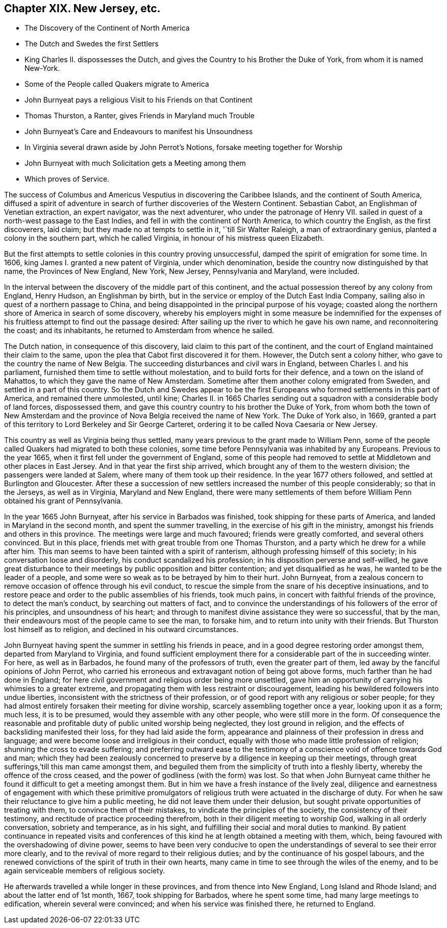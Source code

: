 == Chapter XIX. New Jersey, etc.

[.chapter-synopsis]
* The Discovery of the Continent of North America
* The Dutch and Swedes the first Settlers
* King Charles II. dispossesses the Dutch, and gives the Country to his Brother the Duke of York, from whom it is named New-York.
* Some of the People called Quakers migrate to America
* John Burnyeat pays a religious Visit to his Friends on that Continent
* Thomas Thurston, a Ranter, gives Friends in Maryland much Trouble
* John Burnyeat`'s Care and Endeavours to manifest his Unsoundness
* In Virginia several drawn aside by John Perrot`'s Notions, forsake meeting together for Worship
* John Burnyeat with much Solicitation gets a Meeting among them
* Which proves of Service.

The success of Columbus and Americus Vesputius in discovering the Caribbee Islands,
and the continent of South America,
diffused a spirit of adventure in search of further discoveries of the Western Continent.
Sebastian Cabot, an Englishman of Venetian extraction, an expert navigator,
was the next adventurer, who under the patronage of Henry VII.
sailed in quest of a north-west passage to the East Indies,
and fell in with the continent of North America, to which country the English,
as the first discoverers, laid claim; but they made no at tempts to settle in it,
'`till Sir Walter Raleigh, a man of extraordinary genius,
planted a colony in the southern part, which he called Virginia,
in honour of his mistress queen Elizabeth.

But the first attempts to settle colonies in this country proving unsuccessful,
damped the spirit of emigration for some time.
In 1606, king James I. granted a new patent of Virginia, under which denomination,
beside the country now distinguished by that name, the Provinces of New England,
New York, New Jersey, Pennsylvania and Maryland, were included.

In the interval between the discovery of the middle part of this continent,
and the actual possession thereof by any colony from England, Henry Hudson,
an Englishman by birth, but in the service or employ of the Dutch East India Company,
sailing also in quest of a northern passage to China,
and being disappointed in the principal purpose of his voyage;
coasted along the northern shore of America in search of some discovery,
whereby his employers might in some measure be indemnified for
the expenses of his fruitless attempt to find out the passage desired:
After sailing up the river to which he gave his own name, and reconnoitering the coast;
and its inhabitants, he returned to Amsterdam from whence he sailed.

The Dutch nation, in consequence of this discovery,
laid claim to this part of the continent,
and the court of England maintained their claim to the same,
upon the plea that Cabot first discovered it for them.
However, the Dutch sent a colony hither, who gave to the country the name of New Belgia.
The succeeding disturbances and civil wars in England,
between Charles I. and his parliament, furnished them time to settle without molestation,
and to build forts for their defence, and a town on the island of Mahattos,
to which they gave the name of New Amsterdam.
Sometime after them another colony emigrated from Sweden,
and settled in a part of this country.
So the Dutch and Swedes appear to be the first Europeans
who formed settlements in this part of America,
and remained there unmolested, until kine;
Charles II. in 1665 Charles sending out a squadron
with a considerable body of land forces,
dispossessed them, and gave this country country to his brother the Duke of York,
from whom both the town of New Amsterdam and the province
of Nova Belgia received the name of New York.
The Duke of York also, in 1669,
granted a part of this territory to Lord Berkeley and Sir George Carteret,
ordering it to be called Nova Caesaria or New Jersey.

This country as well as Virginia being thus settled,
many years previous to the grant made to William Penn,
some of the people called Quakers had migrated to both these colonies,
some time before Pennsylvania was inhabited by any Europeans.
Previous to the year 1665, when it first fell under the government of England,
some of this people had removed to settle at Middletown and other places in East Jersey.
And in that year the first ship arrived,
which brought any of them to the western division; the passengers were landed at Salem,
where many of them took up their residence.
In the year 1677 others followed, and settled at Burlington and Gloucester.
After these a succession of new settlers increased the number of this people considerably;
so that in the Jerseys, as well as in Virginia, Maryland and New England,
there were many settlements of them before William
Penn obtained his grant of Pennsylvania.

In the year 1665 John Burnyeat, after his service in Barbados was finished,
took shipping for these parts of America, and landed in Maryland in the second month,
and spent the summer travelling, in the exercise of his gift in the ministry,
amongst his friends and others in this province.
The meetings were large and much favoured; friends were greatly comforted,
and several others convinced.
But in this place, friends met with great trouble from one Thomas Thurston,
and a party which he drew for a while after him.
This man seems to have been tainted with a spirit of ranterism,
although professing himself of this society; in his conversation loose and disorderly,
his conduct scandalized his profession; in his disposition perverse and self-willed,
he gave great disturbance to their meetings by public opposition and bitter contention;
and yet disqualified as he was, he wanted to be the leader of a people,
and some were so weak as to be betrayed by him to their hurt.
John Burnyeat,
from a zealous concern to remove occasion of offence through his evil conduct,
to rescue the simple from the snare of his deceptive insinuations,
and to restore peace and order to the public assemblies of his friends, took much pains,
in concert with faithful friends of the province, to detect the man`'s conduct,
by searching out matters of fact,
and to convince the understandings of his followers of the error of his principles,
and unsoundness of his heart;
and through to manifest divine assistance they were so successful, that by the man,
their endeavours most of the people came to see the man, to forsake him,
and to return into unity with their friends.
But Thurston lost himself as to religion, and declined in his outward circumstances.

John Burnyeat having spent the summer in settling his friends in peace,
and in a good degree restoring order amongst them, departed from Maryland to Virginia,
and found sufficient employment there for a considerable part of the in succeeding winter.
For here, as well as in Barbados, he found many of the professors of truth,
even the greater part of them, led away by the fanciful opinions of John Perrot,
who carried his erroneous and extravagant notion of being got above forms,
much farther than he had done in England;
for here civil government and religious order being more unsettled,
gave him an opportunity of carrying his whimsies to a greater extreme,
and propagating them with less restraint or discouragement,
leading his bewildered followers into undue liberties,
inconsistent with the strictness of their profession,
or of good report with any religious or sober people;
for they had almost entirely forsaken their meeting for divine worship,
scarcely assembling together once a year, looking upon it as a form; much less,
it is to be presumed, would they assemble with any other people,
who were still more in the form.
Of consequence the reasonable and profitable duty of public united worship being neglected,
they lost ground in religion, and the effects of backsliding manifested their loss,
for they had laid aside the form,
appearance and plainness of their profession in dress and language;
and were become loose and irreligious in their conduct,
equally with those who made little profession of religion;
shunning the cross to evade suffering;
and preferring outward ease to the testimony of a
conscience void of offence towards God and man;
which they had been zealously concerned to preserve
by a diligence in keeping up their meetings,
through great sufferings,`'till this man came amongst them,
and beguiled them from the simplicity of truth into a fleshly liberty,
whereby the offence of the cross ceased,
and the power of godliness (with the form) was lost.
So that when John Burnyeat came thither he found
it difficult to get a meeting amongst them.
But in him we have a fresh instance of the lively zeal,
diligence and earnestness of engagement with which these primitive promulgators
of religious truth were actuated in the discharge of duty.
For when he saw their reluctance to give him a public meeting,
he did not leave them under their delusion,
but sought private opportunities of treating with them,
to convince them of their mistakes, to vindicate the principles of the society,
the consistency of their testimony, and rectitude of practice proceeding therefrom,
both in their diligent meeting to worship God, walking in all orderly conversation,
sobriety and temperance, as in his sight,
and fulfilling their social and moral duties to mankind.
By patient continuance in repeated visits and conferences
of this kind he at length obtained a meeting with them,
which, being favoured with the overshadowing of divine power,
seems to have been very conducive to open the understandings
of several to see their error more clearly,
and to the revival of more regard to their religious duties;
and by the continuance of his gospel labours,
and the renewed convictions of the spirit of truth in their own hearts,
many came in time to see through the wiles of the enemy,
and to be again serviceable members of religious society.

He afterwards travelled a while longer in these provinces,
and from thence into New England, Long Island and Rhode Island;
and about the latter end of 1st month, 1667, took shipping for Barbados,
where he spent some time, had many large meetings to edification,
wherein several were convinced; and when his service was finished there,
he returned to England.
